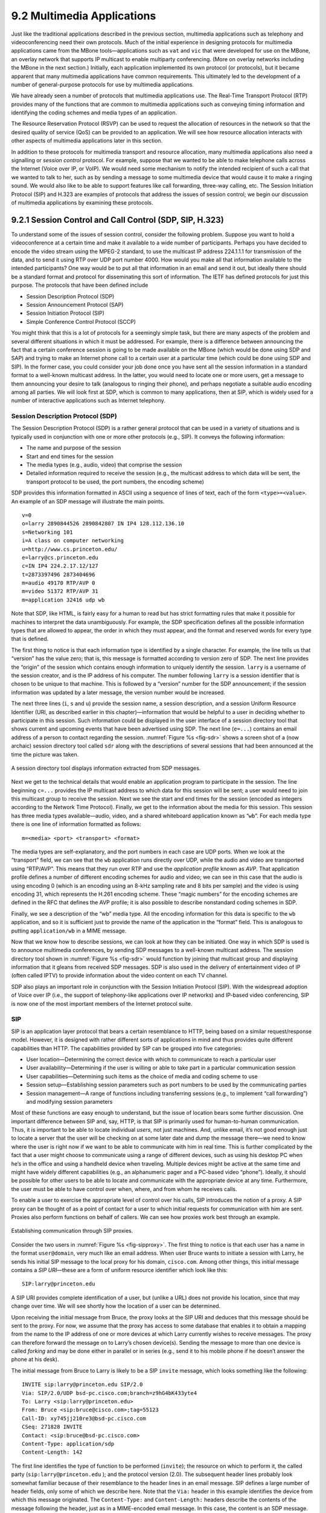 9.2 Multimedia Applications
===========================

Just like the traditional applications described in the previous
section, multimedia applications such as telephony and videoconferencing
need their own protocols. Much of the initial experience in designing
protocols for multimedia applications came from the MBone
tools—applications such as ``vat`` and ``vic`` that were developed for
use on the MBone, an overlay network that supports IP multicast to
enable multiparty conferencing. (More on overlay networks including the
MBone in the next section.) Initially, each application implemented its
own protocol (or protocols), but it became apparent that many multimedia
applications have common requirements. This ultimately led to the
development of a number of general-purpose protocols for use by
multimedia applications.

We have already seen a number of protocols that multimedia applications
use. The Real-Time Transport Protocol (RTP) provides many of the
functions that are common to multimedia applications such as conveying
timing information and identifying the coding schemes and media types of
an application.

The Resource Reservation Protocol (RSVP) can be used to request the
allocation of resources in the network so that the desired quality of
service (QoS) can be provided to an application. We will see how
resource allocation interacts with other aspects of multimedia
applications later in this section.

In addition to these protocols for multimedia transport and resource
allocation, many multimedia applications also need a signalling or
*session control* protocol. For example, suppose that we wanted to be
able to make telephone calls across the Internet (Voice over IP, or
VoIP). We would need some mechanism to notify the intended recipient of
such a call that we wanted to talk to her, such as by sending a message
to some multimedia device that would cause it to make a ringing sound.
We would also like to be able to support features like call forwarding,
three-way calling, etc. The Session Initiation Protocol (SIP) and H.323
are examples of protocols that address the issues of session control; we
begin our discussion of multimedia applications by examining these
protocols.

9.2.1 Session Control and Call Control (SDP, SIP, H.323)
--------------------------------------------------------

To understand some of the issues of session control, consider the
following problem. Suppose you want to hold a videoconference at a
certain time and make it available to a wide number of participants.
Perhaps you have decided to encode the video stream using the MPEG-2
standard, to use the multicast IP address 224.1.1.1 for transmission of
the data, and to send it using RTP over UDP port number 4000. How would
you make all that information available to the intended participants?
One way would be to put all that information in an email and send it
out, but ideally there should be a standard format and protocol for
disseminating this sort of information. The IETF has defined protocols
for just this purpose. The protocols that have been defined include

-  Session Description Protocol (SDP)

-  Session Announcement Protocol (SAP)

-  Session Initiation Protocol (SIP)

-  Simple Conference Control Protocol (SCCP)

You might think that this is a lot of protocols for a seemingly simple
task, but there are many aspects of the problem and several different
situations in which it must be addressed. For example, there is a
difference between announcing the fact that a certain conference session
is going to be made available on the MBone (which would be done using
SDP and SAP) and trying to make an Internet phone call to a certain user
at a particular time (which could be done using SDP and SIP). In the
former case, you could consider your job done once you have sent all the
session information in a standard format to a well-known multicast
address. In the latter, you would need to locate one or more users, get
a message to them announcing your desire to talk (analogous to ringing
their phone), and perhaps negotiate a suitable audio encoding among all
parties. We will look first at SDP, which is common to many
applications, then at SIP, which is widely used for a number of
interactive applications such as Internet telephony.

Session Description Protocol (SDP)
~~~~~~~~~~~~~~~~~~~~~~~~~~~~~~~~~~

The Session Description Protocol (SDP) is a rather general protocol that
can be used in a variety of situations and is typically used in
conjunction with one or more other protocols (e.g., SIP). It conveys the
following information:

-  The name and purpose of the session

-  Start and end times for the session

-  The media types (e.g., audio, video) that comprise the session

-  Detailed information required to receive the session (e.g., the
   multicast address to which data will be sent, the transport protocol
   to be used, the port numbers, the encoding scheme)

SDP provides this information formatted in ASCII using a sequence of
lines of text, each of the form ``<type>=<value>``. An example of an SDP
message will illustrate the main points.

::

   v=0
   o=larry 2890844526 2890842807 IN IP4 128.112.136.10
   s=Networking 101
   i=A class on computer networking
   u=http://www.cs.princeton.edu/
   e=larry@cs.princeton.edu
   c=IN IP4 224.2.17.12/127
   t=2873397496 2873404696
   m=audio 49170 RTP/AVP 0
   m=video 51372 RTP/AVP 31
   m=application 32416 udp wb

Note that SDP, like HTML, is fairly easy for a human to read but has
strict formatting rules that make it possible for machines to interpret
the data unambiguously. For example, the SDP specification defines all
the possible information types that are allowed to appear, the order in
which they must appear, and the format and reserved words for every type
that is defined.

The first thing to notice is that each information type is identified by
a single character. For example, the line tells us that “version” has
the value zero; that is, this message is formatted according to version
zero of SDP. The next line provides the “origin” of the session which
contains enough information to uniquely identify the session. ``larry``
is a username of the session creator, and is the IP address of his
computer. The number following ``larry`` is a session identifier that is
chosen to be unique to that machine. This is followed by a “version”
number for the SDP announcement; if the session information was updated
by a later message, the version number would be increased.

The next three lines (``i``, ``s`` and ``u``) provide the session name,
a session description, and a session Uniform Resource Identifier (URI,
as described earlier in this chapter)—information that would be helpful
to a user in deciding whether to participate in this session. Such
information could be displayed in the user interface of a session
directory tool that shows current and upcoming events that have been
advertised using SDP. The next line (``e=...``) contains an email
address of a person to contact regarding the session. :numref:`Figure %s
<fig-sdr>` shows a screen shot of a (now archaic) session
directory tool called ``sdr`` along with the descriptions of several
sessions that had been announced at the time the picture was taken.

.. _fig-sdr:
.. figure:: figures/f09-07-9780123850591.png
   :width: 500px
   :align: center

   A session directory tool displays information extracted from SDP
   messages.

Next we get to the technical details that would enable an application
program to participate in the session. The line beginning ``c=...``
provides the IP multicast address to which data for this session will be
sent; a user would need to join this multicast group to receive the
session. Next we see the start and end times for the session (encoded as
integers according to the Network Time Protocol). Finally, we get to the
information about the media for this session. This session has three
media types available—audio, video, and a shared whiteboard application
known as “``wb``”. For each media type there is one line of information
formatted as follows:

::

   m=<media> <port> <transport> <format>

The media types are self-explanatory, and the port numbers in each case
are UDP ports. When we look at the “transport” field, we can see that
the ``wb`` application runs directly over UDP, while the audio and video
are transported using “RTP/AVP”. This means that they run over RTP and
use the *application profile* known as *AVP*. That application profile
defines a number of different encoding schemes for audio and video; we
can see in this case that the audio is using encoding 0 (which is an
encoding using an 8-kHz sampling rate and 8 bits per sample) and the
video is using encoding 31, which represents the H.261 encoding scheme.
These “magic numbers” for the encoding schemes are defined in the RFC
that defines the AVP profile; it is also possible to describe
nonstandard coding schemes in SDP.

Finally, we see a description of the “wb” media type. All the encoding
information for this data is specific to the ``wb`` application, and so
it is sufficient just to provide the name of the application in the
“format” field. This is analogous to putting ``application/wb`` in a
MIME message.

Now that we know how to describe sessions, we can look at how they can
be initiated. One way in which SDP is used is to announce multimedia
conferences, by sending SDP messages to a well-known multicast address.
The session directory tool shown in :numref:`Figure %s <fig-sdr>` would function
by joining that multicast group and displaying information that it
gleans from received SDP messages. SDP is also used in the delivery of
entertainment video of IP (often called IPTV) to provide information
about the video content on each TV channel.

SDP also plays an important role in conjunction with the Session
Initiation Protocol (SIP). With the widespread adoption of Voice over IP
(i.e., the support of telephony-like applications over IP networks) and
IP-based video conferencing, SIP is now one of the most important
members of the Internet protocol suite.

SIP
~~~

SIP is an application layer protocol that bears a certain resemblance to
HTTP, being based on a similar request/response model. However, it is
designed with rather different sorts of applications in mind and thus
provides quite different capabilities than HTTP. The capabilities
provided by SIP can be grouped into five categories:

-  User location—Determining the correct device with which to
   communicate to reach a particular user

-  User availability—Determining if the user is willing or able to take
   part in a particular communication session

-  User capabilities—Determining such items as the choice of media and
   coding scheme to use

-  Session setup—Establishing session parameters such as port numbers to
   be used by the communicating parties

-  Session management—A range of functions including transferring
   sessions (e.g., to implement “call forwarding”) and modifying session
   parameters

Most of these functions are easy enough to understand, but the issue of
location bears some further discussion. One important difference between
SIP and, say, HTTP, is that SIP is primarily used for human-to-human
communication. Thus, it is important to be able to locate individual
*users*, not just machines. And, unlike email, it’s not good enough just
to locate a server that the user will be checking on at some later date
and dump the message there—we need to know where the user is right now
if we want to be able to communicate with him in real time. This is
further complicated by the fact that a user might choose to communicate
using a range of different devices, such as using his desktop PC when
he’s in the office and using a handheld device when traveling. Multiple
devices might be active at the same time and might have widely different
capabilities (e.g., an alphanumeric pager and a PC-based video “phone”).
Ideally, it should be possible for other users to be able to locate and
communicate with the appropriate device at any time. Furthermore, the
user must be able to have control over when, where, and from whom he
receives calls.

To enable a user to exercise the appropriate level of control over his
calls, SIP introduces the notion of a proxy. A SIP proxy can be thought
of as a point of contact for a user to which initial requests for
communication with him are sent. Proxies also perform functions on
behalf of callers. We can see how proxies work best through an example.

.. _fig-sipproxy:
.. figure:: figures/f09-08-9780123850591.png
   :width: 600px
   :align: center

   Establishing communication through SIP proxies.

Consider the two users in :numref:`Figure %s <fig-sipproxy>`. The
first thing to notice is that each user has a name in the format
``user@domain``, very much like an email address. When user Bruce
wants to initiate a session with Larry, he sends his initial SIP
message to the local proxy for his domain, ``cisco.com``. Among other
things, this initial message contains a *SIP URI*—these are a form of
uniform resource identifier which look like this:

::

   SIP:larry@princeton.edu

A SIP URI provides complete identification of a user, but (unlike a URL)
does not provide his location, since that may change over time. We will
see shortly how the location of a user can be determined.

Upon receiving the initial message from Bruce, the proxy looks at the
SIP URI and deduces that this message should be sent to the proxy. For
now, we assume that the proxy has access to some database that enables
it to obtain a mapping from the name to the IP address of one or more
devices at which Larry currently wishes to receive messages. The proxy
can therefore forward the message on to Larry’s chosen device(s).
Sending the message to more than one device is called *forking* and may
be done either in parallel or in series (e.g., send it to his mobile
phone if he doesn’t answer the phone at his desk).

The initial message from Bruce to Larry is likely to be a SIP ``invite``
message, which looks something like the following:

::

   INVITE sip:larry@princeton.edu SIP/2.0
   Via: SIP/2.0/UDP bsd-pc.cisco.com;branch=z9hG4bK433yte4
   To: Larry <sip:larry@princeton.edu>
   From: Bruce <sip:bruce@cisco.com>;tag=55123
   Call-ID: xy745jj210re3@bsd-pc.cisco.com
   CSeq: 271828 INVITE
   Contact: <sip:bruce@bsd-pc.cisco.com>
   Content-Type: application/sdp
   Content-Length: 142

The first line identifies the type of function to be performed
(``invite``); the resource on which to perform it, the called party
(``sip:larry@princeton.edu`` ); and the protocol version (2.0). The
subsequent header lines probably look somewhat familiar because of
their resemblance to the header lines in an email message. SIP defines
a large number of header fields, only some of which we describe
here. Note that the ``Via:`` header in this example identifies the
device from which this message originated. The ``Content-Type:`` and
``Content-Length:`` headers describe the contents of the message
following the header, just as in a MIME-encoded email message. In this
case, the content is an SDP message. That message would describe such
things as the type of media (audio, video, etc.) that Bruce would like
to exchange with Larry and other properties of the session such as
codec types that he supports. Note that the field in SIP provides the
capability to use any protocol for this purpose, although SDP is the
most common.

Returning to the example, when the ``invite`` message arrives at the
proxy, not only does the proxy forward the message on toward
``princeton.edu``, but it also responds to the sender of the ``invite``.
Just as in HTTP, all responses have a response code, and the
organization of codes is similar to that for HTTP. In :numref:`Figure %s
<fig-sipeg>` we can see a sequence of SIP messages and responses.

.. _fig-sipeg:
.. figure:: figures/f09-09-9780123850591.png
   :width: 650px
   :align: center

   Message flow for a basic SIP session.

The first response message in this figure is the provisional response
``100 trying``, which indicates that the message was received without
error by the caller’s proxy. Once the ``invite`` is delivered to Larry’s
phone, it alerts Larry and responds with a ``180 ringing`` message. The
arrival of this message at Bruce’s computer is a sign that it can
generate a “ringtone”. Assuming Larry is willing and able to communicate
with Bruce, he could pick up his phone, causing the message ``200 OK``
to be sent. Bruce’s computer responds with an ``ACK``, and media (e.g.,
an RTP-encapsulated audio stream) can now begin to flow between the two
parties. Note that at this point the parties know each others’
addresses, so the ``ACK`` can be sent directly, bypassing the proxies.
The proxies are now no longer involved in the call. Note that the media
will therefore typically take a different path through the network than
the original signalling messages. Furthermore, even if one or both of
the proxies were to crash at this point, the call could continue on
normally. Finally, when one party wishes to end the session, it sends a
``BYE`` message, which elicits a ``200 OK`` response under normal
circumstances.

There are a few details that we have glossed over. One is the
negotiation of session characteristics. Perhaps Bruce would have liked
to communicate using both audio and video but Larry’s phone only
supports audio. Thus, Larry’s phone would send an SDP message in its
``200 OK`` describing the properties of the session that will be
acceptable to Larry and the device, considering the options that were
proposed in Bruce’s ``invite``. In this way, mutually acceptable session
parameters are agreed to before the media flow starts.

The other big issue we have glossed over is that of locating the correct
device for Larry. First, Bruce’s computer had to send its ``invite`` to
the ``cisco.com`` proxy. This could have been a configured piece of
information in the computer, or it could have been learned by DHCP. Then
the ``cisco.com`` proxy had to find the ``princeton.edu`` proxy. This
could be done using a special sort of DNS lookup that would return the
IP address of the SIP proxy for the domain. (We’ll discuss how DNS can
do this in the next section.) Finally, the ``princeton.edu`` proxy had to
find a device on which Larry could be contacted. Typically, a proxy
server has access to a location database that can be populated in
several ways. Manual configuration is one option, but a more flexible
option is to use the *registration* capabilities of SIP.

A user can register with a location service by sending a SIP
``register`` message to the “registrar” for his domain. This message
creates a binding between an “address of record” and a “contact
address”. An “address of record” is likely to be a SIP URI that is the
well-known address for the user (e.g., ``sip:larry@princeton.edu``) and
the “contact address” will be the address at which the user can
currently be found (e.g., ``sip:larry@llp-ph.cs.princeton.edu``). This
is exactly the binding that was needed by the proxy ``princeton.edu`` in
our example.

Note that a user may register at several locations and that multiple
users may register at a single device. For example, one can imagine a
group of people walking into a conference room that is equipped with an
IP phone and all of them registering on it so that they can receive
calls on that phone.

SIP is a very rich and flexible protocol that can support a wide range
of complex calling scenarios as well as applications that have little or
nothing to do with telephony. For example, SIP supports operations that
enable a call to be routed to a “music-on-hold” server or a voicemail
server. It is also easy to see how it could be used for applications
like instant messaging, and standardization of SIP extensions for such
purposes is ongoing.

H.323
~~~~~

The International Telecommunication Union (ITU) has also been very
active in the call control area, which is not surprising given its
relevance to telephony, the traditional realm of that body. Fortunately,
there has been considerable coordination between the IETF and the ITU in
this instance, so that the various protocols are somewhat interoperable.
The major ITU recommendation for multimedia communication over packet
networks is known as *H.323*, which ties together many other
recommendations, including H.225 for call control. The full set of
recommendations covered by H.323 runs to many hundreds of pages, and the
protocol is known for its complexity, so it is only possible to give a
brief overview of it here.

H.323 is popular as a protocol for Internet telephony, including video
calls, and we consider that class of application here. A device that
originates or terminates calls is known as an H.323 terminal; this might
be a workstation running an Internet telephony application, or it might
be a specially designed “appliance”—a telephone-like device with
networking software and an Ethernet port, for example. H.323 terminals
can talk to each other directly, but the calls are frequently mediated
by a device known as a *gatekeeper*. Gatekeepers perform a number of
functions such as translating among the various address formats used for
phone calls and controlling how many calls can be placed at a given time
to limit the bandwidth used by the H.323 applications. H.323 also
includes the concept of a *gateway*, which connects the H.323 network to
other types of networks. The most common use of a gateway is to connect
an H.323 network to the public switched telephone network (PSTN) as
illustrated in :numref:`Figure %s <fig-h323>`. This enables a user running an
H.323 application on a computer to talk to a person using a conventional
phone on the public telephone network. One useful function performed by
the gatekeeper is to help a terminal find a gateway, perhaps choosing
among several options to find one that is relatively close to the
ultimate destination of the call. This is clearly useful in a world
where conventional phones greatly outnumber PC-based phones. When an
H.323 terminal makes a call to an endpoint that is a conventional phone,
the gateway becomes the effective endpoint for the H.323 call and is
responsible for performing the appropriate translation of both
signalling information and the media stream that need to be carried over
the telephone network.

.. _fig-h323:
.. figure:: figures/f09-10-9780123850591.png
   :width: 500px
   :align: center

   Devices in an H.323 network.

An important part of H.323 is the H.245 protocol, which is used to
negotiate the properties of the call, somewhat analogously to the use of
SDP described above. H.245 messages might list a number of different
audio codec standards that it can support; the far endpoint of the call
would reply with a list of its own supported codecs, and the two ends
could pick a coding standard that they can both live with. H.245 can
also be used to signal the UDP port numbers that will be used by RTP and
Real-Time Control Protocol (RTCP) for the media stream (or streams—a
call might include both audio and video, for example) for this call.
Once this is accomplished, the call can proceed, with RTP being used to
transport the media streams and RTCP carrying the relevant control
information.

9.2.2 Resource Allocation for Multimedia Applications
-----------------------------------------------------

As we have just seen, session control protocols like SIP and H.323 can
be used to initiate and control communication in multimedia
applications, while RTP provides transport-level functions for the data
streams of the applications. A final piece of the puzzle in getting
multimedia applications to work is making sure that suitable resources
are allocated inside the network to ensure that the quality of service
needs of the application are met. We presented a number of methods for
resource allocation in an earlier chapter. The motivation for developing
these technologies was largely for the support of multimedia
applications. So how do applications take advantage of the underlying
resource allocation capabilities of the network?

It is worth noting that many multimedia applications run successfully
over “best-effort” networks, such as the public Internet. The wide array
of commercial VoIP services (such as Skype) are a testimony to the fact
that you only have to worry about resource allocation when resources are
not abundant—and in many parts of today’s Internet, resource abundance
is the norm.

A protocol like RTCP can help applications in best-effort networks, by
giving the application detailed information about the quality of service
that is being delivered by the network. Recall that RTCP carries
information about the loss rate and delay characteristics between
participants in a multimedia application. An application can use this
information to change its coding scheme—changing to a lower bitrate
codec, for example, when bandwidth is scarce. Note that, while it might
be tempting to change to a codec that sends additional, redundant
information when loss rates are high, this is frowned upon; it is
analogous to *increasing* the window size of TCP in the presence of
loss, the exact opposite of what is required to avoid congestion
collapse.

As discussed in an earlier chapter, Differentiated Services (DiffServ)
can be used to provide fairly basic and scalable resource allocation to
applications. A multimedia application can set the differentiated
services code point (DSCP) in the IP header of the packets that it
generates in an effort to ensure that both the media and control packets
receive appropriate quality of service. For example, it is common to
mark voice media packets as “EF” (expedited forwarding) to cause them to
be placed in a low-latency or priority queue in routers along the path,
while the call signalling (e.g., SIP) packets are often marked with some
sort of “AF” (assured forwarding) to enable them to be queued separately
from best-effort traffic and thus reduce their risk of loss.

Of course, it only makes sense to mark the packets inside the sending
host or appliance if network devices such as routers pay attention to
the DSCP. In general, routers in the public Internet ignore the DSCP,
providing best-effort service to all packets. However, enterprise or
corporate networks have the ability to use DiffServ for their internal
multimedia traffic, and frequently do so. Also, even residential users
of the Internet can often improve the quality of VoIP or other
multimedia applications just by using DiffServ on the outbound
direction of their Internet connections, as illustrated in
:numref:`Figure %s <fig-ds-bb>`.  This is effective because of the
asymmetry of many broadband Internet connections: If the outbound link
is substantially slower (i.e., more resource constrained) than the
inbound, then resource allocation using DiffServ on that link may be
enough to make all the difference in quality for latency- and
loss-sensitive applications.

.. _fig-ds-bb:
.. figure:: figures/f09-11-9780123850591.png
   :width: 500px
   :align: center

   Differentiated Services applied to a VoIP application. DiffServ queuing
   is applied only on the upstream link from customer router to ISP.

While DiffServ is appealing for its simplicity, it is clear that it
cannot meet the needs of applications under all conditions. For example,
suppose the upstream bandwidth in :numref:`Figure %s <fig-ds-bb>` is only
100 kbps, and the customer attempts to place two VoIP calls, each with a
64-kbps codec. Clearly the upstream link is now more than 100% loaded,
which will lead to large queuing delays and lost packets. No amount of
clever queuing in the customer’s router can fix that.

The characteristics of many multimedia applications are such that,
rather than try to squeeze too many calls into a too-narrow pipe, it
would be better to block one call while allowing another to proceed.
That is, it is better to have one person carrying on a conversation
successfully while another hears a busy signal than to have both callers
experiencing unacceptable audio quality at the same time. We sometimes
refer to such applications as having a *steep utility curve*, meaning
that the utility (usefulness) of the application drops rapidly as the
quality of service provided by the network degrades. Multimedia
applications often have this property, whereas many traditional
applications do not. Email, for example, continues to work quite well
even if delays run into the hours.

Applications with steep utility curves are often well suited to some
form of admission control. If you cannot be sure that sufficient
resources will always be available to support the offered load of the
applications, then admission control provides a way to say “no” to some
applications while allowing others to get the resources they need.

We saw one way to do admission control using RSVP in an earlier chapter,
and we will return to that shortly, but multimedia applications that use
session control protocols provide some other admission control options.
The key point to observe here is that session control protocols like SIP
or H.323 often involve some sort of message exchange between an endpoint
and another entity (SIP proxy or H.323 gatekeeper) at the beginning of a
call or session. This can provide a handy means to say “no” to a new
call for which sufficient resources are not available.

As an example, consider the network in :numref:`Figure %s
<fig-cm-cac>`. Suppose the wide area link from the branch office to
the head office has enough bandwidth to accommodate three VoIP calls
simultaneously using 64-kbps codecs. Each phone already needs to
communicate with the local SIP proxy or H.323 gatekeeper when it
begins to place a call, so it is easy enough for the proxy/gatekeeper
to send back a message that tells the IP phone to play a busy signal
if that link is already fully loaded. The proxy or gatekeeper can even
deal with the possibility that a particular IP phone might be making
multiple calls at the same time and that different codec speeds might
be used. However, this scheme will work only if no other device can
overload the link without first talking to the gatekeeper or
proxy. DiffServ queuing can be used to ensure that, for example, a PC
engaged in a file transfer doesn’t interfere with the VoIP calls. But,
suppose some VoIP application that doesn’t first talk to the
gatekeeper or proxy is enabled in the remote office. Such an
application, if it can get its packets marked appropriately and in the
same queue as the existing VoIP traffic, can clearly drive the link to
the point of overload with no feedback from the proxy or gatekeeper.

.. _fig-cm-cac:
.. figure:: figures/f09-12-9780123850591.png
   :width: 500px
   :align: center

   Admission control using session control protocol.

Another problem with the approach just described is that it depends on
the gatekeeper or proxy having knowledge of the path that each
application will use. In the simple topology of :numref:`Figure %s
<fig-cm-cac>` this isn’t a big issue, but in more complex networks it
can quickly become unmanageable. We only need to imagine the case
where the remote office has two different connections to the outside
world to see that we are asking the proxy or gatekeeper to understand
not just SIP or H.323 but also routing, link failures, and current
network conditions. This can quickly become unmanageable.

We refer to the sort of admission control just described as *off-path*,
in the sense that the device making admission control decisions does not
sit on the data path where resources need to be allocated. The obvious
alternative is *on-path* admission control, and the standard example of
a protocol that does on-path admission control in IP networks is the
Resource Reservation Protocol (RSVP). We saw in an earlier chapter how
RSVP can be used to ensure that sufficient resources are allocated along
a path, and it is straightforward to use RSVP in applications like those
described in this section. The one detail that still needs to be filled
in is how the admission control protocol interacts with the session
control protocol.

.. _fig-sip-sync:
.. figure:: figures/f09-13-9780123850591.png
   :width: 500px
   :align: center

   Coordination of SIP signalling and resource reservation.

Coordinating the actions of an admission control (or resource
reservation) protocol and a session control protocol is not rocket
science, but it does require some attention to details. As an example,
consider a simple telephone call between two parties. Before you can
make a reservation, you need to know how much bandwidth the call is
going to use, which means you need to know what codecs are to be used.
That implies you need to do some of the session control first, to
exchange information about the codecs supported by the two phones.
However, you can’t do *all* the session control first, because you
wouldn’t want the phone to ring before the admission control decision
had been made, in case admission control failed. :numref:`Figure %s
<fig-sip-sync>` illustrates this situation where SIP is used for
session control and RSVP is used to make the admission control decision
(successfully in this case).

The main thing to notice here is the interleaving of session control and
resource allocation tasks. Solid lines represent SIP messages, dashed
lines represent RSVP messages. Note that SIP messages are transmitted
direction from phone to phone in this example (i.e., we have not shown
any SIP proxies), whereas the RSVP messages are also processed by the
routers in the middle as the check for sufficient resources to admit the
call.

We begin with an initial exchange of codec information in the first two
SIP messages (recall that SDP is used to list available codecs, among
other things). ``PRACK`` is a “provisional acknowledgment”. Once these
messages have been exchanged, RSVP ``PATH`` messages, which contain a
description of the amount of resources that will be required, can be
sent as the first step in reserving resources in both directions of the
call. Next, ``RESV`` messages can be sent back to actually reserve the
resources. Once a ``RESV`` is received by the initiating phone, it can
send an updated SDP message reporting the fact that resources have been
reserved in one direction. When the called phone has received both that
message and the ``RESV`` from the other phone, it can start to ring and
tell the other phone that resources are now reserved in both directions
(with the SDP message) and also notify the calling phone that it is
ringing. From here on, normal SIP signalling and media flow, similar to
that shown in :numref:`Figure %s <fig-sipeg>`, proceeds.

Again we see how building applications requires us to understand the
interaction between different building blocks (SIP and RSVP, in this
case). The designers of SIP actually made some changes to the protocol
to enable this interleaving of functions between protocols with
different jobs, hence our repeated emphasis in this book on focusing on
complete systems rather than just looking at one layer or component in
isolation from the other parts of the system.
